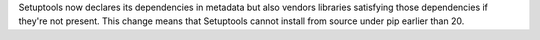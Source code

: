 Setuptools now declares its dependencies in metadata but also vendors libraries satisfying those dependencies if they're not present. This change means that Setuptools cannot install from source under pip earlier than 20.
